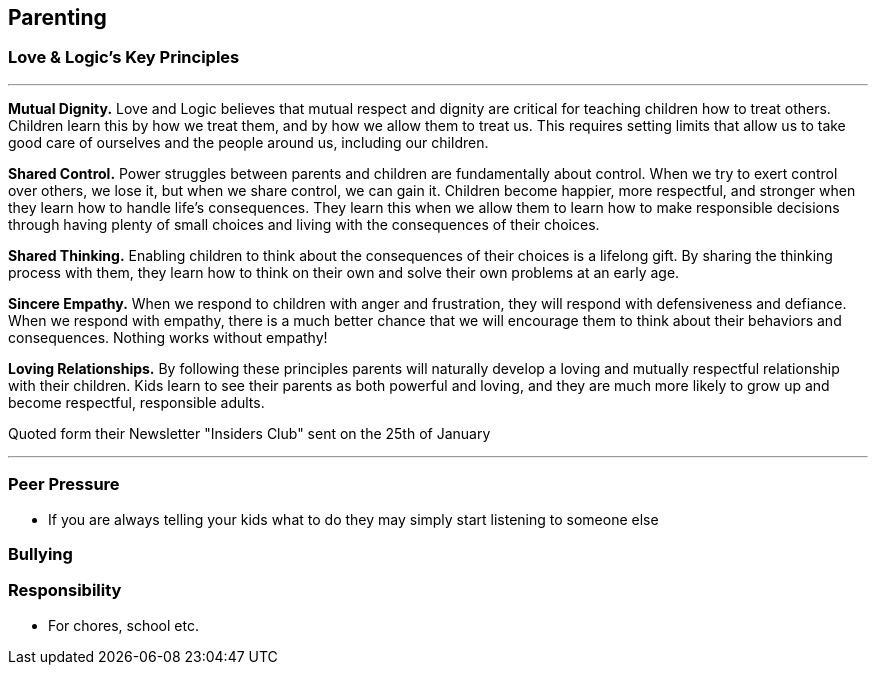 == Parenting

=== Love & Logic's Key Principles

---

*Mutual Dignity.*
Love and Logic believes that mutual respect and dignity are critical for teaching children how to treat others. Children learn this by how we treat them, and by how we allow them to treat us. This requires setting limits that allow us to take good care of ourselves and the people around us, including our children.

*Shared Control.*
Power struggles between parents and children are fundamentally about control. When we try to exert control over others, we lose it, but when we share control, we can gain it. Children become happier, more respectful, and stronger when they learn how to handle life’s consequences. They learn this when we allow them to learn how to make responsible decisions through having plenty of small choices and living with the consequences of their choices.

*Shared Thinking.*
Enabling children to think about the consequences of their choices is a lifelong gift. By sharing the thinking process with them, they learn how to think on their own and solve their own problems at an early age.

*Sincere Empathy.*
When we respond to children with anger and frustration, they will respond with defensiveness and defiance. When we respond with empathy, there is a much better chance that we will encourage them to think about their behaviors and consequences. Nothing works without empathy!

*Loving Relationships.*
By following these principles parents will naturally develop a loving and mutually respectful relationship with their children. Kids learn to see their parents as both powerful and loving, and they are much more likely to grow up and become respectful, responsible adults.

Quoted form their Newsletter "Insiders Club" sent on the 25th of January

---

=== Peer Pressure
* If you are always telling your kids what to do they may simply start listening to someone else

=== Bullying

=== Responsibility
* For chores, school etc.
